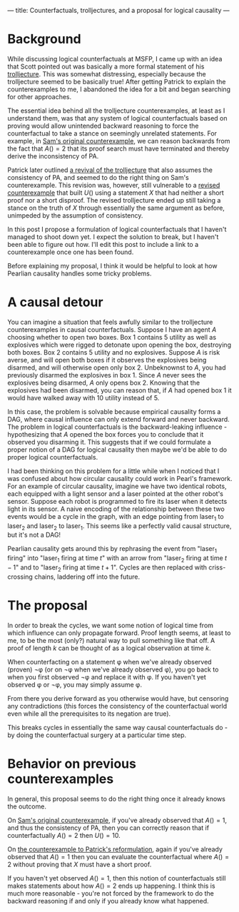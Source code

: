 ---
title: Counterfactuals, trolljectures, and a proposal for logical causality
---


* Background
While discussing logical counterfactuals at MSFP, I came up with an idea that Scott pointed out was basically a more formal statement of his [[https://agentfoundations.org/item?id=259][trolljecture]].
This was somewhat distressing, especially because the trolljecture seemed to be basically true!
After getting Patrick to explain the counterexamples to me, I abandoned the idea for a bit and began searching for other approaches.

The essential idea behind all the trolljecture counterexamples, at least as I understand them, was that any system of logical counterfactuals based on proving would allow unintended backward reasoning to force the counterfactual to take a stance on seemingly unrelated statements.
For example, in [[https://agentfoundations.org/item?id=369][Sam's original counterexample]], we can reason backwards from the fact that $A() = 2$ that its proof search must have terminated and thereby derive the inconsistency of PA.

Patrick later outlined [[https://agentfoundations.org/item?id=444][a revival of the trolljecture]] that also assumes the consistency of PA, and seemed to do the right thing on Sam's counterexample.
This revision was, however, still vulnerable to a [[https://agentfoundations.org/item?id=496][revised counterexample]] that built $U()$ using a statement $X$ that had neither a short proof nor a short disproof.
The revised trolljecture ended up still taking a stance on the truth of $X$ through essentially the same argument as before, unimpeded by the assumption of consistency.

# In this post I aim to give some of the mental handles I use for thinking about logical counterfactuals and propose a solution.
In this post I propose a formulation of logical counterfactuals that I haven't managed to shoot down yet.
I expect the solution to break, but I haven't been able to figure out how.
I'll edit this post to include a link to a counterexample once one has been found.

Before explaining my proposal, I think it would be helpful to look at how Pearlian causality handles some tricky problems.

# * An adversarial intuition
# When thinking about a logical counterfactual, I like to imagine I'm being simulated and, whenever I would make an observation, the simulators intervene to make me miss it.
# For example, to counterfact on $\pi = 3$, I imagine I've been handed a proof, and the simulators intervene any time I might observe something to the contrary.
# In the counterfactual world where $\pi = 3$, I will reliably observe that circles with radius $1$ have area $3$.
# Whenever I look for ways to calculate $\pi$, they'll eventually sum to $3$.
# This intuition was heavily inspired by Eliezer's [[http://lesswrong.com/lw/jr/how_to_convince_me_that_2_2_3/][How to Convince Me That 2 + 2 = 3]] and [[http://www.scp-wiki.net/scp-033][scp-033]].

# One of the biggest problems with this intuition pump is that it doesn't rigorously pin down what sorts of observations would count as contrary.
# For example, maybe I'm made to believe that the area of a circle is $3r^2$, but $e^{i \times 3.14\dots} = -1$, and that these statements are just completely unrelated facts about the world.
# Or maybe something even stranger.

# When I tried to give a formal accounting of logical counterfactuals based on this idea, it ended up depending very heavily on precisely which form of the statement you were counterfacting on as well as the proof system you were in.
# # For example, in Robinson arithmetic, counterfacting on $1 + 1 = 3$ gave all the normal natural numbers as distinct, except that whenever you evaluated $1 + 1$ you got to choose between $2$ and $3$ - you just couldn't use transitivity to show them equal to each other.
# # On the other hand, counterfacting on $1 + 1 = 1$ left $0$ not equal to $1$, but eventually declared any particular $n > 1$ to be equal to $1$.

# While this provided a way to force the consistency of counterfactual worlds (just censor all contradictions), it didn't actually provide any ideas on how to get around the problems with the trolljecture.
# On the other hand, trying to mimic causal counterfactuals did lead to some progress.

* A causal detour
You can imagine a situation that feels awfully similar to the trolljecture counterexamples in causal counterfactuals.
Suppose I have an agent $A$ choosing whether to open two boxes.
Box 1 contains 5 utility as well as explosives which were rigged to detonate upon opening the box, destroying both boxes.
Box 2 contains 5 utility and no explosives.
Suppose $A$ is risk averse, and will open both boxes if it observes the explosives being disarmed, and will otherwise open only box 2.
Unbeknownst to $A$, you had previously disarmed the explosives in box 1.
Since $A$ never sees the explosives being disarmed, $A$ only opens box 2.
Knowing that the explosives had been disarmed, you can reason that, if $A$ had opened box 1 it would have walked away with 10 utility instead of 5.

In this case, the problem is solvable because empirical causality forms a DAG, where causal influence can only extend forward and never backward.
The problem in logical counterfactuals is the backward-leaking influence - hypothesizing that $A$ opened the box forces you to conclude that it observed you disarming it.
This suggests that if we could formulate a proper notion of a DAG for logical causality then maybe we'd be able to do proper logical counterfactuals.

I had been thinking on this problem for a little while when I noticed that I was confused about how circular causality could work in Pearl's framework.
For an example of circular causality, imagine we have two identical robots, each equipped with a light sensor and a laser pointed at the other robot's sensor.
Suppose each robot is programmed to fire its laser when it detects light in its sensor.
A naive encoding of the relationship between these two events would be a cycle in the graph, with an edge pointing from laser_1 to laser_2 and laser_2 to laser_1.
This seems like a perfectly valid causal structure, but it's not a DAG!

Pearlian causality gets around this by rephrasing the event from "laser_1 firing" into "laser_1 firing at time $t$" with an arrow from "laser_2 firing at time $t - 1$" and to "laser_2 firing at time $t + 1$".
Cycles are then replaced with criss-crossing chains, laddering off into the future.

* The proposal
In order to break the cycles, we want some notion of logical time from which influence can only propagate forward.
Proof length seems, at least to me, to be the most (only?) natural way to pull something like that off.
A proof of length $k$ can be thought of as a logical observation at time $k$.

When counterfacting on a statement φ when we've already observed (proven) ¬φ (or on ¬φ when we've already observed φ), you go back to when you first observed ¬φ and replace it with φ.
If you haven't yet observed φ or ¬φ, you may simply assume φ.

From there you derive forward as you otherwise would have, but censoring any contradictions (this forces the consistency of the counterfactual world even while all the prerequisites to its negation are true).

This breaks cycles in essentially the same way causal counterfactuals do - by doing the counterfactual surgery at a particular time step.

# * A more formal proposal

* Behavior on previous counterexamples
# ** Counterfactual indignation bot
# Let ⊸ denote counterfactual implication at time 0.
# Counterfactual Indignation Bot (CIB) can then be defined as:

# #+BEGIN_SRC 
# CIB(opp) := if (CIB(opp) = C ⊸ opp(CIB) = D) then D else C
# #+END_SRC

# When run on itself, CIB assumes CIB(CIB) = C and searches for proofs of CIB(CIB) = D, which it can never find because we're forcing consistency.
# Since it never finds such a proof it ends up running its default action, which is to cooperate.
# By basically the same argument, it ends up being exploited by fairbot.

# ** Counterexamples to previous trolljectures
In general, this proposal seems to do the right thing once it already knows the outcome.

On [[https://agentfoundations.org/item?id=369][Sam's original counterexample]], if you've already observed that $A() = 1$, and thus the consistency of PA, then you can correctly reason that if counterfactually $A() = 2$ then $U() = 10$.

On [[https://agentfoundations.org/item?id=496][the counterexample to Patrick's reformulation]], again if you've already observed that $A() = 1$ then you can evaluate the counterfactual where $A() = 2$ without proving that $X$ must have a short proof.

If you haven't yet observed $A() = 1$, then this notion of counterfactuals still makes statements about how $A() = 2$ ends up happening.
I think this is much more reasonable - you're not forced by the framework to do the backward reasoning if and only if you already know what happened.
